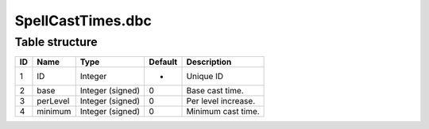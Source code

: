 .. _file-formats-dbc-spellcasttimes:

==================
SpellCastTimes.dbc
==================

Table structure
---------------

+------+------------+--------------------+-----------+----------------------+
| ID   | Name       | Type               | Default   | Description          |
+======+============+====================+===========+======================+
| 1    | ID         | Integer            | -         | Unique ID            |
+------+------------+--------------------+-----------+----------------------+
| 2    | base       | Integer (signed)   | 0         | Base cast time.      |
+------+------------+--------------------+-----------+----------------------+
| 3    | perLevel   | Integer (signed)   | 0         | Per level increase.  |
+------+------------+--------------------+-----------+----------------------+
| 4    | minimum    | Integer (signed)   | 0         | Minimum cast time.   |
+------+------------+--------------------+-----------+----------------------+

